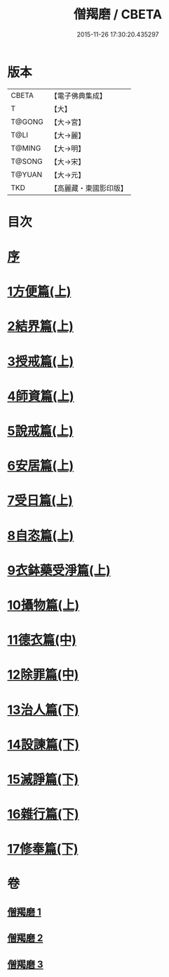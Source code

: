 #+TITLE: 僧羯磨 / CBETA
#+DATE: 2015-11-26 17:30:20.435297
* 版本
 |     CBETA|【電子佛典集成】|
 |         T|【大】     |
 |    T@GONG|【大→宮】   |
 |      T@LI|【大→麗】   |
 |    T@MING|【大→明】   |
 |    T@SONG|【大→宋】   |
 |    T@YUAN|【大→元】   |
 |       TKD|【高麗藏・東國影印版】|

* 目次
* [[file:KR6k0047_001.txt::001-0511b9][序]]
* [[file:KR6k0047_001.txt::0511c5][1方便篇(上)]]
* [[file:KR6k0047_001.txt::0512a8][2結界篇(上)]]
* [[file:KR6k0047_001.txt::0513b28][3授戒篇(上)]]
* [[file:KR6k0047_001.txt::0517a20][4師資篇(上)]]
* [[file:KR6k0047_001.txt::0517c4][5說戒篇(上)]]
* [[file:KR6k0047_001.txt::0518b24][6安居篇(上)]]
* [[file:KR6k0047_001.txt::0518c7][7受日篇(上)]]
* [[file:KR6k0047_001.txt::0518c22][8自恣篇(上)]]
* [[file:KR6k0047_001.txt::0519b7][9衣鉢藥受淨篇(上)]]
* [[file:KR6k0047_001.txt::0519c9][10攝物篇(上)]]
* [[file:KR6k0047_002.txt::002-0521a5][11德衣篇(中)]]
* [[file:KR6k0047_002.txt::0521b17][12除罪篇(中)]]
* [[file:KR6k0047_003.txt::003-0530a18][13治人篇(下)]]
* [[file:KR6k0047_003.txt::0531c27][14設諫篇(下)]]
* [[file:KR6k0047_003.txt::0532b19][15滅諍篇(下)]]
* [[file:KR6k0047_003.txt::0533a1][16雜行篇(下)]]
* [[file:KR6k0047_003.txt::0534b9][17修奉篇(下)]]
* 卷
** [[file:KR6k0047_001.txt][僧羯磨 1]]
** [[file:KR6k0047_002.txt][僧羯磨 2]]
** [[file:KR6k0047_003.txt][僧羯磨 3]]
